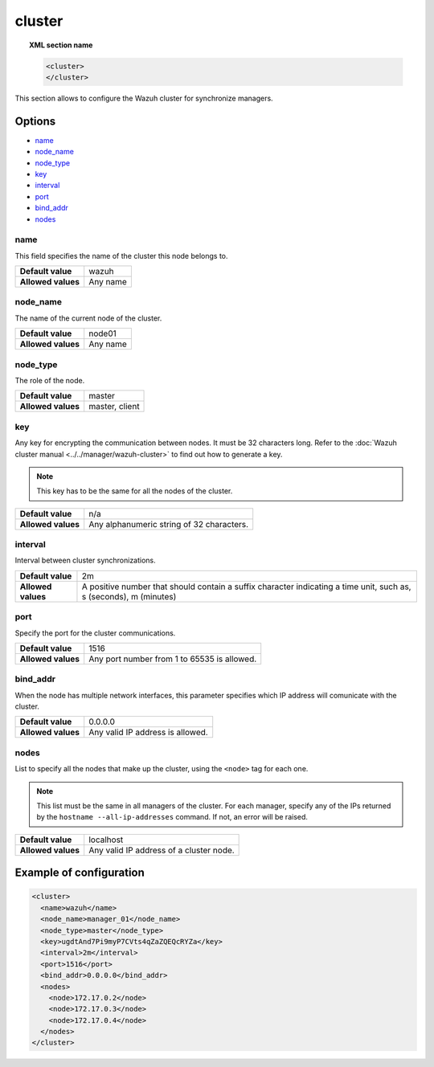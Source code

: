 .. _reference_ossec_cluster:

cluster
=======

.. topic:: XML section name

	.. code-block:: xml

		<cluster>
		</cluster>

This section allows to configure the Wazuh cluster for synchronize managers.

Options
-------

- `name`_
- `node_name`_
- `node_type`_
- `key`_
- `interval`_
- `port`_
- `bind_addr`_
- `nodes`_

name
^^^^

This field specifies the name of the cluster this node belongs to.

+--------------------+---------------+
| **Default value**  | wazuh         |
+--------------------+---------------+
| **Allowed values** | Any name      |
+--------------------+---------------+

node_name
^^^^^^^^^^

The name of the current node of the cluster.

+--------------------+---------------+
| **Default value**  | node01        |
+--------------------+---------------+
| **Allowed values** | Any name      |
+--------------------+---------------+

node_type
^^^^^^^^^^

The role of the node.

+--------------------+------------------+
| **Default value**  | master           |
+--------------------+------------------+
| **Allowed values** | master, client   |
+--------------------+------------------+

key
^^^^

Any key for encrypting the communication between nodes. It must be 32 characters long. Refer to the :doc:`Wazuh cluster manual <../../manager/wazuh-cluster>` to find out how to generate a key.

.. note::
	This key has to be the same for all the nodes of the cluster.

+--------------------+---------------------------------------------+
| **Default value**  | n/a                                         |
+--------------------+---------------------------------------------+
| **Allowed values** | Any alphanumeric string of 32 characters.   |
+--------------------+---------------------------------------------+

interval
^^^^^^^^

Interval between cluster synchronizations.

+--------------------+------------------------------------------------------------------------------------------------------------------------------------------+
| **Default value**  | 2m                                                                                                                                       |
+--------------------+------------------------------------------------------------------------------------------------------------------------------------------+
| **Allowed values** | A positive number that should contain a suffix character indicating a time unit, such as, s (seconds), m (minutes)                       |
+--------------------+------------------------------------------------------------------------------------------------------------------------------------------+


port
^^^^^^

Specify the port for the cluster communications.

+--------------------+---------------------------------------------+
| **Default value**  | 1516                                        |
+--------------------+---------------------------------------------+
| **Allowed values** | Any port number from 1 to 65535 is allowed. |
+--------------------+---------------------------------------------+


bind_addr
^^^^^^^^^^

When the node has multiple network interfaces, this parameter specifies which IP address will comunicate with the cluster.

+--------------------+----------------------------------+
| **Default value**  | 0.0.0.0                          |
+--------------------+----------------------------------+
| **Allowed values** | Any valid IP address is allowed. |
+--------------------+----------------------------------+

nodes
^^^^^^

List to specify all the nodes that make up the cluster, using the ``<node>`` tag for each one.

.. note::
	This list must be the same in all managers of the cluster. For each manager, specify any of the IPs returned
	by the ``hostname --all-ip-addresses`` command. If not, an error will be raised.

+--------------------+-----------------------------------------+
| **Default value**  | localhost                               |
+--------------------+-----------------------------------------+
| **Allowed values** | Any valid IP address of a cluster node. |
+--------------------+-----------------------------------------+

Example of configuration
------------------------

.. code-block:: xml

    <cluster>
      <name>wazuh</name>
      <node_name>manager_01</node_name>
      <node_type>master</node_type>
      <key>ugdtAnd7Pi9myP7CVts4qZaZQEQcRYZa</key>
      <interval>2m</interval>
      <port>1516</port>
      <bind_addr>0.0.0.0</bind_addr>
      <nodes>
        <node>172.17.0.2</node>
        <node>172.17.0.3</node>
        <node>172.17.0.4</node>
      </nodes>
    </cluster>
